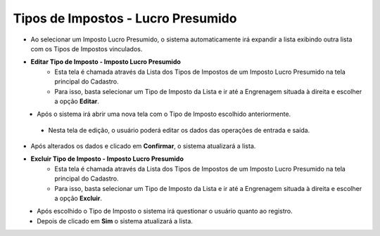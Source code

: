 Tipos de Impostos - Lucro Presumido
###################################
* Ao selecionar um Imposto Lucro Presumido, o sistema automaticamente irá expandir a lista exibindo outra lista com os Tipos de Impostos vinculados.

|imagem27|

- **Editar Tipo de Imposto - Imposto Lucro Presumido**
   - Esta tela é chamada através da Lista dos Tipos de Impostos de um Imposto Lucro Presumido na tela principal do Cadastro.
   - Para isso, basta selecionar um Tipo de Imposto da Lista e ir até a Engrenagem situada à direita e escolher a opção **Editar**.

|imagem28|
   - Após o sistema irá abrir uma nova tela com o Tipo de Imposto escolhido anteriormente.

|imagem29|
|imagem30|
   - Nesta tela de edição, o usuário poderá editar os dados das operações de entrada e saída.

- Após alterados os dados e clicado em **Confirmar**, o sistema atualizará a lista.

- **Excluir Tipo de Imposto - Imposto Lucro Presumido**
   - Esta tela é chamada através da Lista dos Tipos de Impostos de um Imposto Lucro Presumido na tela principal do Cadastro.
   - Para isso, basta selecionar um Tipo de Imposto da Lista e ir até a Engrenagem situada à direita e escolher a opção **Excluir**.

|imagem31|
   - Após escolhido o Tipo de Imposto o sistema irá questionar o usuário quanto ao registro.

|imagem32|
   - Depois de clicado em **Sim** o sistema atualizará a lista.

.. |imagem27| image:: imagens/Impostos_27.png

.. |imagem28| image:: imagens/Impostos_28.png

.. |imagem29| image:: imagens/Impostos_29.png

.. |imagem30| image:: imagens/Impostos_30.png

.. |imagem31| image:: imagens/Impostos_31.png

.. |imagem32| image:: imagens/Impostos_32.png
